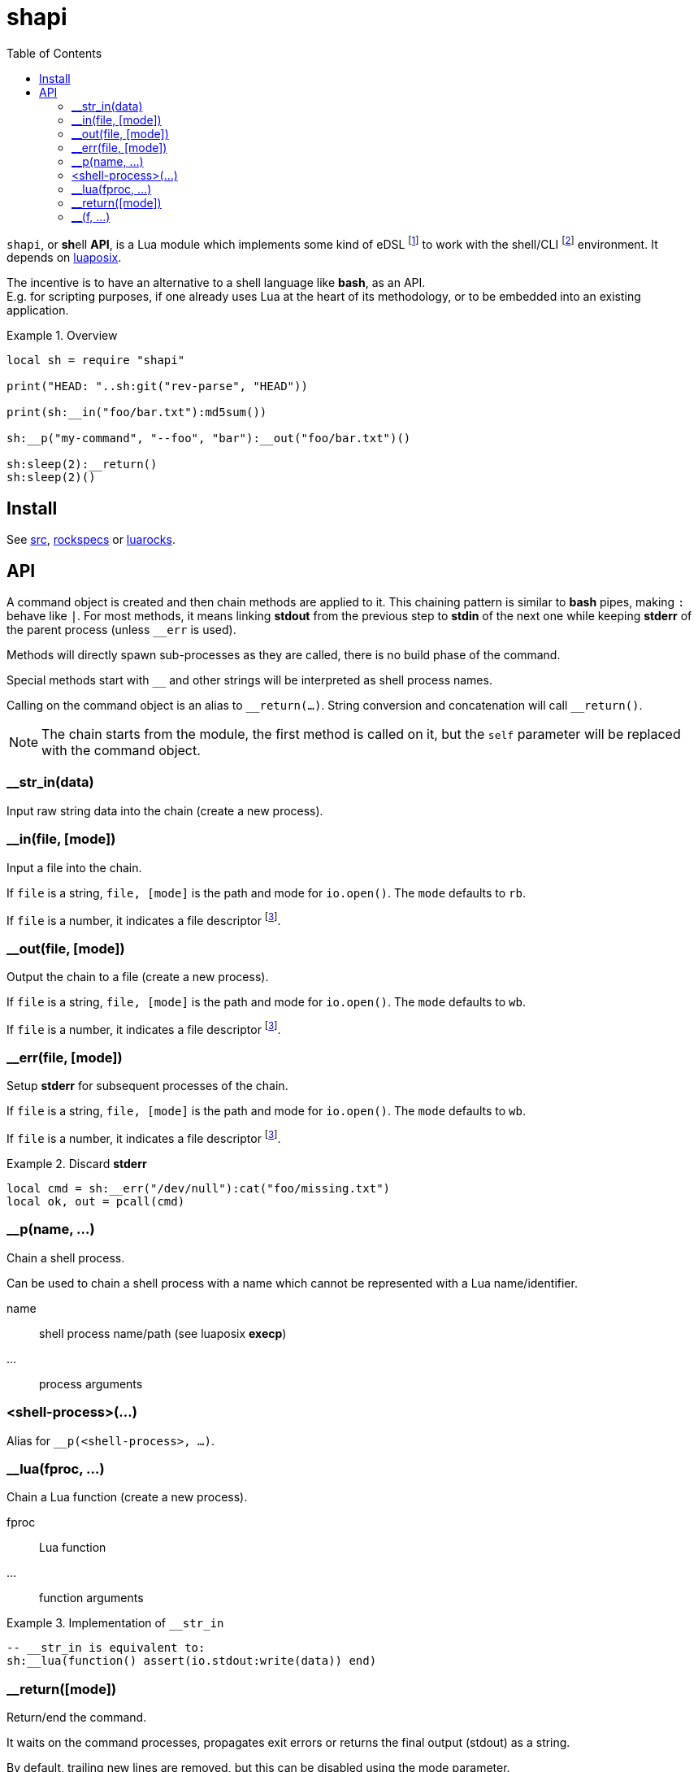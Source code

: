 = shapi
ifdef::env-github[]
:tip-caption: :bulb:
:note-caption: :information_source:
:important-caption: :heavy_exclamation_mark:
:caution-caption: :fire:
:warning-caption: :warning:
endif::[]
:toc: left
:toclevels: 5

`shapi`, or **sh**ell **API**, is a Lua module which implements some kind of eDSL footnote:[Embedded Domain Specific Language] to work with the shell/CLI footnote:[Command-line interface] environment. It depends on https://github.com/luaposix/luaposix[luaposix].

The incentive is to have an alternative to a shell language like *bash*, as an API. +
E.g. for scripting purposes, if one already uses Lua at the heart of its methodology, or to be embedded into an existing application.

.Overview
====
[source, lua]
----
local sh = require "shapi"

print("HEAD: "..sh:git("rev-parse", "HEAD"))

print(sh:__in("foo/bar.txt"):md5sum())

sh:__p("my-command", "--foo", "bar"):__out("foo/bar.txt")()

sh:sleep(2):__return()
sh:sleep(2)()
----
====

== Install

See link:src[], link:rockspecs[] or https://luarocks.org/modules/imagicthecat-0a6b669a3a/shapi[luarocks].

== API

A command object is created and then chain methods are applied to it. This chaining pattern is similar to *bash* pipes, making `:` behave like `|`. For most methods, it means linking *stdout* from the previous step to *stdin* of the next one while keeping *stderr* of the parent process (unless `__err` is used).

Methods will directly spawn sub-processes as they are called, there is no build phase of the command.

Special methods start with `__` and other strings will be interpreted as shell process names.

Calling on the command object is an alias to `\__return(...)`. String conversion and concatenation will call `__return()`.

NOTE: The chain starts from the module, the first method is called on it, but the `self` parameter will be replaced with the command object.

=== __str_in(data)

Input raw string data into the chain (create a new process).

=== __in(file, [mode])

Input a file into the chain.

If `file` is a string, `file, [mode]` is the path and mode for `io.open()`. The `mode` defaults to `rb`.

If `file` is a number, it indicates a file descriptor footnote:fd[A file descriptor of the current process, the one constructing the command.].

=== __out(file, [mode])

Output the chain to a file (create a new process).

If `file` is a string, `file, [mode]` is the path and mode for `io.open()`. The `mode` defaults to `wb`.

If `file` is a number, it indicates a file descriptor footnote:fd[].

=== __err(file, [mode])

Setup *stderr* for subsequent processes of the chain.

If `file` is a string, `file, [mode]` is the path and mode for `io.open()`. The `mode` defaults to `wb`.

If `file` is a number, it indicates a file descriptor footnote:fd[].

.Discard *stderr*
====
[source, lua]
----
local cmd = sh:__err("/dev/null"):cat("foo/missing.txt")
local ok, out = pcall(cmd)
----
====

=== __p(name, ...)

Chain a shell process.

Can be used to chain a shell process with a name which cannot be represented with a Lua name/identifier.

name:: shell process name/path (see luaposix *execp*)
...:: process arguments

=== <shell-process>(...)

Alias for `__p(<shell-process>, ...)`.

=== __lua(fproc, ...)

Chain a Lua function (create a new process).

fproc:: Lua function
...:: function arguments

.Implementation of `__str_in`
====
[source, lua]
----
-- __str_in is equivalent to:
sh:__lua(function() assert(io.stdout:write(data)) end)
----
====

=== __return([mode])

Return/end the command.

It waits on the command processes, propagates exit errors or returns the final output (stdout) as a string.

By default, trailing new lines are removed, but this can be disabled using the mode parameter.

mode:: string, `"binary"` to prevent processing of the output

=== __(f, ...)

Chain custom method.

f(self, ...):: method
...:: method arguments

.Abstraction of multiple steps
====
[source, lua]
----
local function my_md5sum(self, file)
  return self:md5sum(file):cut("-d", " ", "-f", 1)
end

print(sh:__in("foo/bar.txt"):__(my_md5sum))
print(sh:__(my_md5sum, "foo/bar.txt"))
----
====

